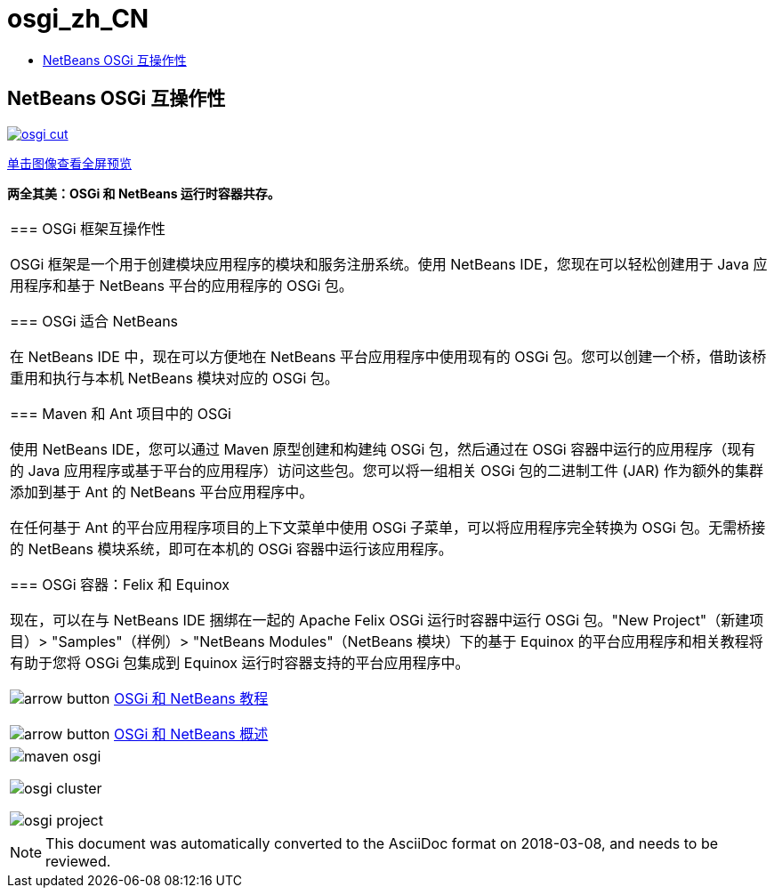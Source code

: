 // 
//     Licensed to the Apache Software Foundation (ASF) under one
//     or more contributor license agreements.  See the NOTICE file
//     distributed with this work for additional information
//     regarding copyright ownership.  The ASF licenses this file
//     to you under the Apache License, Version 2.0 (the
//     "License"); you may not use this file except in compliance
//     with the License.  You may obtain a copy of the License at
// 
//       http://www.apache.org/licenses/LICENSE-2.0
// 
//     Unless required by applicable law or agreed to in writing,
//     software distributed under the License is distributed on an
//     "AS IS" BASIS, WITHOUT WARRANTIES OR CONDITIONS OF ANY
//     KIND, either express or implied.  See the License for the
//     specific language governing permissions and limitations
//     under the License.
//

= osgi_zh_CN
:jbake-type: page
:jbake-tags: oldsite, needsreview
:jbake-status: published
:keywords: Apache NetBeans  osgi_zh_CN
:description: Apache NetBeans  osgi_zh_CN
:toc: left
:toc-title:

== NetBeans OSGi 互操作性

link:../../images_www/v7/1/screenshots/osgi.png[image:osgi-cut.png[]]

link:../../images_www/v7/screenshots/osgi.png[[font-11]#单击图像查看全屏预览#]

*两全其美：OSGi 和 NetBeans 运行时容器共存。*

|===
|=== OSGi 框架互操作性

OSGi 框架是一个用于创建模块应用程序的模块和服务注册系统。使用 NetBeans IDE，您现在可以轻松创建用于 Java 应用程序和基于 NetBeans 平台的应用程序的 OSGi 包。

=== OSGi 适合 NetBeans

在 NetBeans IDE 中，现在可以方便地在 NetBeans 平台应用程序中使用现有的 OSGi 包。您可以创建一个桥，借助该桥重用和执行与本机 NetBeans 模块对应的 OSGi 包。

=== Maven 和 Ant 项目中的 OSGi

使用 NetBeans IDE，您可以通过 Maven 原型创建和构建纯 OSGi 包，然后通过在 OSGi 容器中运行的应用程序（现有的 Java 应用程序或基于平台的应用程序）访问这些包。您可以将一组相关 OSGi 包的二进制工件 (JAR) 作为额外的集群添加到基于 Ant 的 NetBeans 平台应用程序中。

在任何基于 Ant 的平台应用程序项目的上下文菜单中使用 OSGi 子菜单，可以将应用程序完全转换为 OSGi 包。无需桥接的 NetBeans 模块系统，即可在本机的 OSGi 容器中运行该应用程序。

=== OSGi 容器：Felix 和 Equinox

现在，可以在与 NetBeans IDE 捆绑在一起的 Apache Felix OSGi 运行时容器中运行 OSGi 包。"New Project"（新建项目）> "Samples"（样例）> "NetBeans Modules"（NetBeans 模块）下的基于 Equinox 的平台应用程序和相关教程将有助于您将 OSGi 包集成到 Equinox 运行时容器支持的平台应用程序中。

image:arrow-button.gif[] link:../../kb/trails/platform.html[OSGi 和 NetBeans 教程]

image:arrow-button.gif[] link:http://wiki.netbeans.org/OSGiAndNetBeans[OSGi 和 NetBeans 概述]

 |

image:maven-osgi.png[]

image:osgi-cluster.png[]

image:osgi-project.png[]

 
|===

NOTE: This document was automatically converted to the AsciiDoc format on 2018-03-08, and needs to be reviewed.

